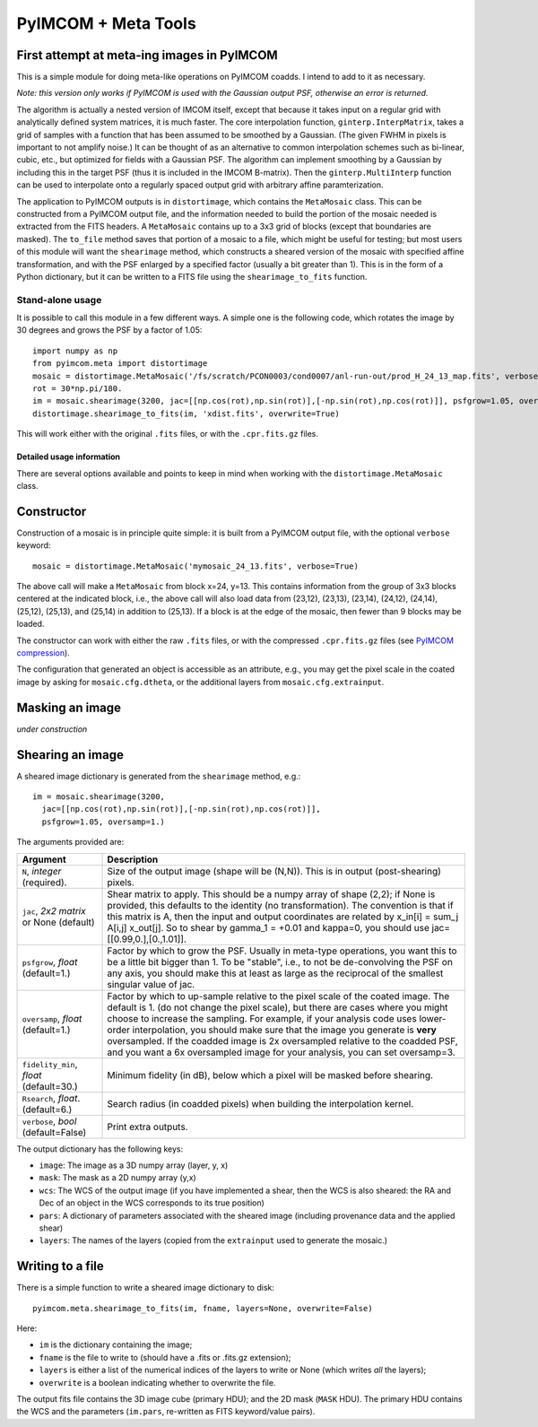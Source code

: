 ********************
PyIMCOM + Meta Tools
********************

First attempt at meta-ing images in PyIMCOM
===========================================

This is a simple module for doing meta-like operations on PyIMCOM coadds. I intend to add to it as necessary.

*Note: this version only works if PyIMCOM is used with the Gaussian output PSF, otherwise an error is returned.*

The algorithm is actually a nested version of IMCOM itself, except that because it takes input on a regular grid with analytically defined system 
matrices, it is much faster. The core interpolation function, ``ginterp.InterpMatrix``, takes a grid of samples with a function that has been assumed to 
be smoothed by a Gaussian. (The given FWHM in pixels is important to not amplify noise.) It can be thought of as an alternative to common interpolation 
schemes such as bi-linear, cubic, etc., but optimized for fields with a Gaussian PSF. The algorithm can implement smoothing by a Gaussian by including 
this in the target PSF (thus it is included in the IMCOM B-matrix). Then the ``ginterp.MultiInterp`` function can be used to interpolate onto a 
regularly spaced output grid with arbitrary affine paramterization.

The application to PyIMCOM outputs is in ``distortimage``, which contains the ``MetaMosaic`` class. This can be constructed from a PyIMCOM output file, 
and the information needed to build the portion of the mosaic needed is extracted from the FITS headers. A ``MetaMosaic`` contains up to a 3x3 grid of 
blocks (except that boundaries are masked). The ``to_file`` method saves that portion of a mosaic to a file, which might be useful for testing; but most 
users of this module will want the ``shearimage`` method, which constructs a sheared version of the mosaic with specified affine transformation, and 
with the PSF enlarged by a specified factor (usually a bit greater than 1). This is in the form of a Python dictionary, but it can be written to a FITS 
file using the ``shearimage_to_fits`` function.

Stand-alone usage
-----------------

It is possible to call this module in a few different ways. A simple one is the following code, which rotates the image by 30 degrees and grows the PSF by a factor of 1.05::

  import numpy as np
  from pyimcom.meta import distortimage
  mosaic = distortimage.MetaMosaic('/fs/scratch/PCON0003/cond0007/anl-run-out/prod_H_24_13_map.fits', verbose=True)
  rot = 30*np.pi/180.
  im = mosaic.shearimage(3200, jac=[[np.cos(rot),np.sin(rot)],[-np.sin(rot),np.cos(rot)]], psfgrow=1.05, oversamp=1.)
  distortimage.shearimage_to_fits(im, 'xdist.fits', overwrite=True)

This will work either with the original ``.fits`` files, or with the ``.cpr.fits.gz`` files.

Detailed usage information
****************************

There are several options available and points to keep in mind when working with the ``distortimage.MetaMosaic`` class.

Constructor
============

Construction of a mosaic is in principle quite simple: it is built from a PyIMCOM output file, with the optional ``verbose`` keyword::

   mosaic = distortimage.MetaMosaic('mymosaic_24_13.fits', verbose=True)

The above call will make a ``MetaMosaic`` from block x=24, y=13. This contains information from the group of 3x3 blocks centered at the indicated block, i.e., the above call will also load data from (23,12), (23,13), (23,14), (24,12), (24,14), (25,12), (25,13), and (25,14) in  addition to (25,13). If a block is at the edge of the mosaic, then fewer than 9 blocks may be loaded.

The constructor can work with either the raw ``.fits`` files, or with the compressed ``.cpr.fits.gz`` files (see `PyIMCOM compression <../compress/compress_README.rst>`_).

The configuration that generated an object is accessible as an attribute, e.g., you may get the pixel scale in the coated image by asking for ``mosaic.cfg.dtheta``, or the additional layers from ``mosaic.cfg.extrainput``.

Masking an image
==================

*under construction*

Shearing an image
==================

A sheared image dictionary is generated from the ``shearimage`` method, e.g.::

  im = mosaic.shearimage(3200,
    jac=[[np.cos(rot),np.sin(rot)],[-np.sin(rot),np.cos(rot)]],
    psfgrow=1.05, oversamp=1.)

The arguments provided are:

+--------------------------+------------------------------------------------+
| Argument                 |        Description                             |
+==========================+================================================+
| ``N``, *integer*         | Size of the output image (shape will be (N,N)).|
| (required).              | This is in output (post-shearing) pixels.      |
+--------------------------+------------------------------------------------+
| ``jac``, *2x2 matrix* or | Shear matrix to apply. This should be a numpy  |
| None (default)           | array of shape (2,2); if None is provided, this|
|                          | defaults to the identity (no transformation).  |
|                          | The convention is that if this matrix is A,    |
|                          | then the input and output coordinates are      |
|                          | related by  x_in[i] = sum_j A[i,j] x_out[j].   |
|                          | So to shear by gamma_1 = +0.01 and kappa=0, you|
|                          | should use jac=[[0.99,0.],[0.,1.01]].          |
+--------------------------+------------------------------------------------+
| ``psfgrow``, *float*     | Factor by which to grow the PSF. Usually in    |
| (default=1.)             | meta-type operations, you want this to be a    |
|                          | little bit bigger than 1. To be "stable", i.e.,|
|                          | to not be de-convolving the PSF on any axis,   |
|                          | you should make this at least as large as the  |
|                          | reciprocal of the smallest singular value of   |
|                          | jac.                                           |
+--------------------------+------------------------------------------------+
| ``oversamp``, *float*    | Factor by which to up-sample relative to the   |
| (default=1.)             | pixel scale of the coated image. The default is|
|                          | 1. (do not change the pixel scale), but there  |
|                          | are cases where you might choose to increase   |
|                          | the sampling. For example, if your analysis    |
|                          | code uses lower-order interpolation, you should|
|                          | make sure that the image you generate is       |
|                          | **very** oversampled. If the coadded image is  |
|                          | 2x oversampled relative to the coadded PSF, and|
|                          | you want a 6x oversampled image for your       |
|                          | analysis, you can set oversamp=3.              |
+--------------------------+------------------------------------------------+
| ``fidelity_min``, *float*| Minimum fidelity (in dB), below which a pixel  |
| (default=30.)            | will be masked before shearing.                |
+--------------------------+------------------------------------------------+
| ``Rsearch``, *float*.    | Search radius (in coadded pixels) when building|
| (default=6.)             | the interpolation kernel.                      |
+--------------------------+------------------------------------------------+
| ``verbose``, *bool*      | Print extra outputs.                           |
| (default=False)          |                                                |
+--------------------------+------------------------------------------------+


The output dictionary has the following keys:

- ``image``: The image as a 3D numpy array (layer, y, x)
- ``mask``: The mask as a 2D numpy array (y,x)
- ``wcs``: The WCS of the output image (if you have implemented a shear, then the WCS is also sheared: the RA and Dec of an object in the WCS corresponds to its true position)
- ``pars``: A dictionary of parameters associated with the sheared image (including provenance data and the applied shear)
- ``layers``: The names of the layers (copied from the ``extrainput`` used to generate the mosaic.)

Writing to a file
====================

There is a simple function to write a sheared image dictionary to disk::

  pyimcom.meta.shearimage_to_fits(im, fname, layers=None, overwrite=False)

Here:

- ``im`` is the dictionary containing the image;
- ``fname`` is the file to write to (should have a .fits or .fits.gz extension);
- ``layers`` is either a list of the numerical indices of the layers to write or None (which writes *all* the layers);
- ``overwrite`` is a boolean indicating whether to overwrite the file.

The output fits file contains the 3D image cube (primary HDU); and the 2D mask (``MASK`` HDU). The primary HDU contains the WCS and the parameters (``im.pars``, re-written as FITS keyword/value pairs).

